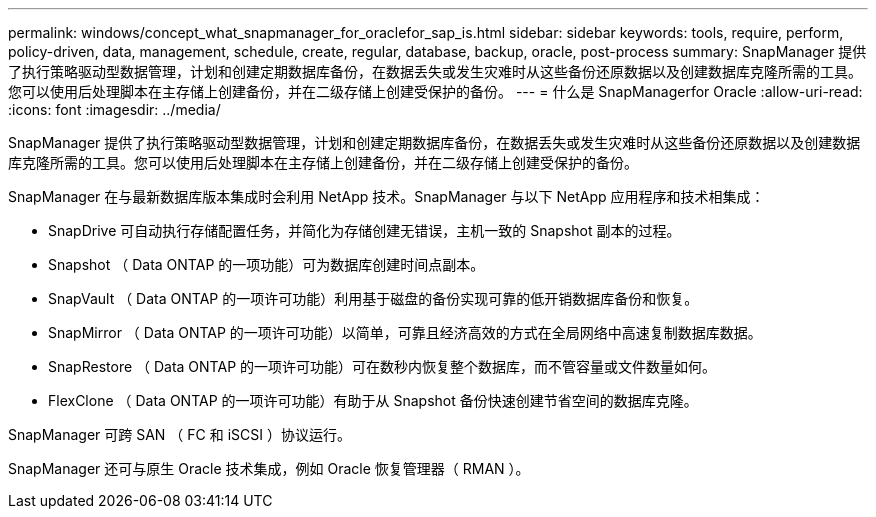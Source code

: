 ---
permalink: windows/concept_what_snapmanager_for_oraclefor_sap_is.html 
sidebar: sidebar 
keywords: tools, require, perform, policy-driven, data, management, schedule, create, regular, database, backup, oracle, post-process 
summary: SnapManager 提供了执行策略驱动型数据管理，计划和创建定期数据库备份，在数据丢失或发生灾难时从这些备份还原数据以及创建数据库克隆所需的工具。您可以使用后处理脚本在主存储上创建备份，并在二级存储上创建受保护的备份。 
---
= 什么是 SnapManagerfor Oracle
:allow-uri-read: 
:icons: font
:imagesdir: ../media/


[role="lead"]
SnapManager 提供了执行策略驱动型数据管理，计划和创建定期数据库备份，在数据丢失或发生灾难时从这些备份还原数据以及创建数据库克隆所需的工具。您可以使用后处理脚本在主存储上创建备份，并在二级存储上创建受保护的备份。

SnapManager 在与最新数据库版本集成时会利用 NetApp 技术。SnapManager 与以下 NetApp 应用程序和技术相集成：

* SnapDrive 可自动执行存储配置任务，并简化为存储创建无错误，主机一致的 Snapshot 副本的过程。
* Snapshot （ Data ONTAP 的一项功能）可为数据库创建时间点副本。
* SnapVault （ Data ONTAP 的一项许可功能）利用基于磁盘的备份实现可靠的低开销数据库备份和恢复。
* SnapMirror （ Data ONTAP 的一项许可功能）以简单，可靠且经济高效的方式在全局网络中高速复制数据库数据。
* SnapRestore （ Data ONTAP 的一项许可功能）可在数秒内恢复整个数据库，而不管容量或文件数量如何。
* FlexClone （ Data ONTAP 的一项许可功能）有助于从 Snapshot 备份快速创建节省空间的数据库克隆。


SnapManager 可跨 SAN （ FC 和 iSCSI ）协议运行。

SnapManager 还可与原生 Oracle 技术集成，例如 Oracle 恢复管理器（ RMAN ）。
